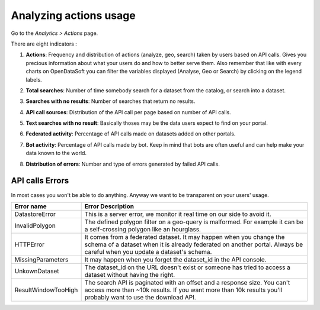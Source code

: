 Analyzing actions usage
~~~~~~~~~~~~~~~~~~~~~~~

Go to the *Analytics > Actions* page.

There are eight indicators :

1. **Actions**: Frequency and distribution of actions (analyze, geo, search) taken by users based on API calls. Gives you precious information about what your users do and how to better serve them. Also remember that like with every charts on OpenDataSoft you can filter the variables displayed (Analyse, Geo or Search) by clicking on the legend labels.

.. ifconfig:: language == 'en'

    .. image:: usage__actions-usage-1-en.jpg
        :alt: Actions Usages Activity per type Indicator

.. ifconfig:: language == 'fr'

    .. image:: usage__actions-usage-1-fr.jpg
        :alt: Usage Actions Indicateur Activité par type

2. **Total searches**: Number of time somebody search for a dataset from the catalog, or search into a dataset.

.. ifconfig:: language == 'en'

    .. image:: usage__actions-usage-2-en.jpg
        :alt: Actions Usages Total Searches Indicator

.. ifconfig:: language == 'fr'

    .. image:: usage__actions-usage-2-fr.jpg
        :alt: Usage Actions Indicateur Total recherches

3. **Searches with no results**: Number of searches that return no results.

.. ifconfig:: language == 'en'

    .. image:: usage__actions-usage-3-en.jpg
        :alt: Actions Usages Search without results Indicator

.. ifconfig:: language == 'fr'

    .. image:: usage__actions-usage-3-fr.jpg
        :alt: Usage Actions Indicateur Recherches sans résultat

4. **API call sources**: Distribution of the API call per page based on number of API calls.

.. ifconfig:: language == 'en'

    .. image:: usage__actions-usage-4-en.jpg
        :alt: Actions Usages Actions per Page Indicator

.. ifconfig:: language == 'fr'

    .. image:: usage__actions-usage-4-fr.jpg
        :alt: Usage Actions Indicateur Actions par page

5. **Text searches with no result**: Basically thoses may be the data users expect to find on your portal.

.. ifconfig:: language == 'en'

    .. image:: usage__actions-usage-5-en.jpg
        :alt: Actions Usages Text searched without result Indicator

.. ifconfig:: language == 'fr'

    .. image:: usage__actions-usage-5-fr.jpg
        :alt: Usage Actions Indicateur Textes de recherche sans résultat

6. **Federated activity**: Percentage of API calls made on datasets added on other portals.

.. ifconfig:: language == 'en'

    .. image:: usage__actions-usage-6-en.jpg
        :alt: Actions Usages Federated Activity Indicator

.. ifconfig:: language == 'fr'

    .. image:: usage__actions-usage-6-fr.jpg
        :alt: Usage Actions Indicateur Activité fédérée

7. **Bot activity**: Percentage of API calls made by bot. Keep in mind that bots are often useful and can help make your data known to the world.

.. ifconfig:: language == 'en'

    .. image:: usage__actions-usage-7-en.jpg
        :alt: Actions Usages Bot Activity Indicator

.. ifconfig:: language == 'fr'

    .. image:: usage__actions-usage-7-fr.jpg
        :alt: Usage Actions Indicateur Activité robots

8. **Distribution of errors**: Number and type of errors generated by failed API calls.

.. ifconfig:: language == 'en'

    .. image:: usage__actions-usage-8-en.jpg
        :alt: Actions Usages Requests in error Indicator

.. ifconfig:: language == 'fr'

    .. image:: usage__actions-usage-8-fr.jpg
        :alt: Usage Actions Indicateur Requetes en erreur


API calls Errors
^^^^^^^^^^^^^^^^

In most cases you won't be able to do anything. Anyway we want to be transparent on your users' usage.

.. list-table::
   :header-rows: 1

   * * Error name
     * Error Description
   * * DatastoreError
     * This is a server error, we monitor it real time on our side to avoid it.
   * * InvalidPolygon
     * The defined polygon filter on a geo-query is malformed. For example it can be a self-crossing polygon like an hourglass.
   * * HTTPError
     * It comes from a federated dataset. It may happen when you change the schema of a dataset when it is already federated on another portal. Always be careful when you update a dataset's schema.
   * * MissingParameters
     * It may happen when you forget the dataset_id in the API console.
   * * UnkownDataset
     * The dataset_id on the URL doesn't exist or someone has tried to access a dataset without having the right.
   * * ResultWindowTooHigh
     * The search API is paginated with an offset and a response size. You can't access more than ~10k results. If you want more than 10k results you'll probably want to use the download API.
